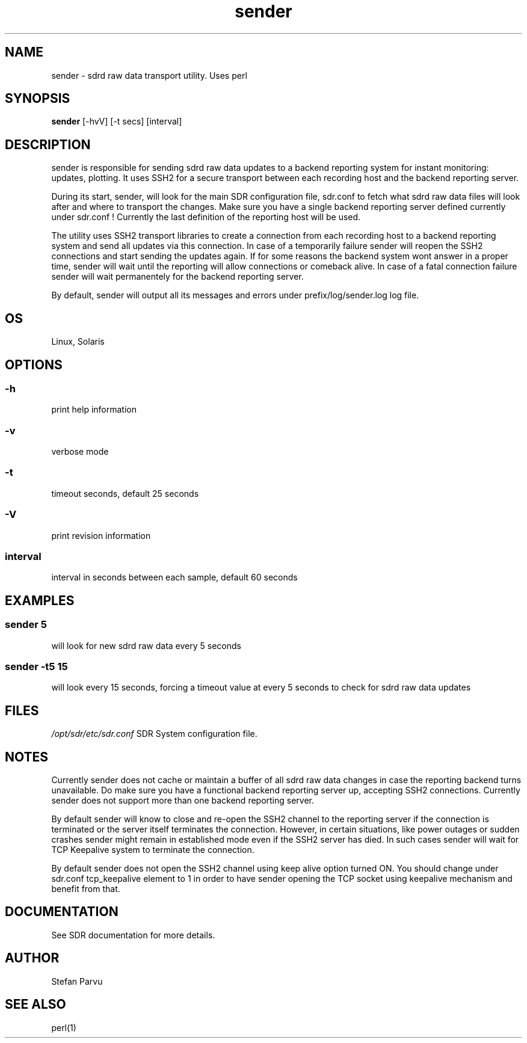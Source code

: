 .TH sender 1  "September 30, 2012" "USER COMMANDS"
.SH NAME
sender \- sdrd raw data transport utility. Uses perl

.SH SYNOPSIS
.B sender
[\-hvV] [\-t secs] [interval]
.SH DESCRIPTION
sender is responsible for sending sdrd raw data updates to a backend 
reporting system for instant monitoring: updates, plotting. It uses
SSH2 for a secure transport between each recording host and the 
backend reporting server.
.PP
During its start, sender, will look for the main SDR configuration file, 
sdr.conf to fetch what sdrd raw data files will look after and where to 
transport the changes. Make sure you have a single backend reporting server 
defined currently under sdr.conf ! Currently the last definition of the
reporting host will be used.
.PP
The utility uses SSH2 transport libraries to create a connection from
each recording host to a backend reporting system and send all updates via
this connection. In case of a temporarily failure sender will reopen the 
SSH2 connections and start sending the updates again. If for some reasons 
the backend system wont answer in a proper time, sender will wait until 
the reporting will allow connections or comeback alive. In case of a fatal 
connection failure sender will wait permanentely for the backend reporting 
server.
.PP
By default, sender will output all its messages and errors under 
prefix/log/sender.log log file.

.SH OS
Linux, Solaris

.SH OPTIONS
.SS
\-h
print help information
.SS
\-v 
verbose mode
.SS
\-t
timeout seconds, default 25 seconds
.SS
\-V
print revision information
.SS
interval
interval in seconds between each sample, default 60 seconds

.SH EXAMPLES
.SS sender 5
will look for new sdrd raw data every 5 seconds
.SS sender -t5 15
will look every 15 seconds, forcing a timeout value at every 5 seconds to check
for sdrd raw data updates

.SH FILES
.I /opt/sdr/etc/sdr.conf
SDR System configuration file.

.SH NOTES
Currently sender does not cache or maintain a buffer of all sdrd raw data changes
in case the reporting backend turns unavailable. Do make sure you have a functional
backend reporting server up, accepting SSH2 connections.
Currently sender does not support more than one backend reporting server.

.PP
By default sender will know to close and re-open the SSH2 channel to the reporting 
server if the connection is terminated or the server itself terminates the connection.
However, in certain situations, like power outages or sudden crashes sender might
remain in established mode even if the SSH2 server has died. In such cases sender will
wait for TCP Keepalive system to terminate the connection.

.PP
By default sender does not open the SSH2 channel using keep alive option turned ON.
You should change under sdr.conf tcp_keepalive element to 1 in order to have 
sender opening the TCP socket using keepalive mechanism and benefit from that.

.SH DOCUMENTATION
See SDR documentation for more details.

.SH AUTHOR
Stefan Parvu

.SH SEE ALSO
perl(1)
